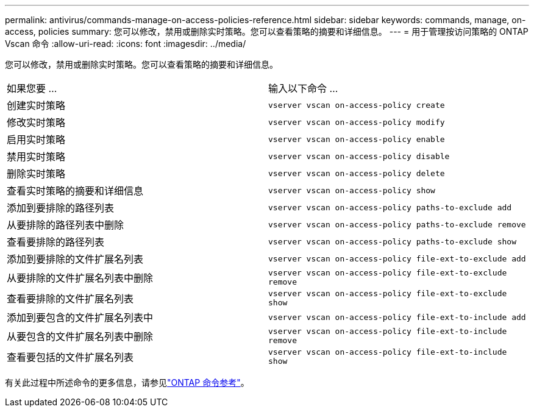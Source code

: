 ---
permalink: antivirus/commands-manage-on-access-policies-reference.html 
sidebar: sidebar 
keywords: commands, manage, on-access, policies 
summary: 您可以修改，禁用或删除实时策略。您可以查看策略的摘要和详细信息。 
---
= 用于管理按访问策略的 ONTAP Vscan 命令
:allow-uri-read: 
:icons: font
:imagesdir: ../media/


[role="lead"]
您可以修改，禁用或删除实时策略。您可以查看策略的摘要和详细信息。

|===


| 如果您要 ... | 输入以下命令 ... 


 a| 
创建实时策略
 a| 
`vserver vscan on-access-policy create`



 a| 
修改实时策略
 a| 
`vserver vscan on-access-policy modify`



 a| 
启用实时策略
 a| 
`vserver vscan on-access-policy enable`



 a| 
禁用实时策略
 a| 
`vserver vscan on-access-policy disable`



 a| 
删除实时策略
 a| 
`vserver vscan on-access-policy delete`



 a| 
查看实时策略的摘要和详细信息
 a| 
`vserver vscan on-access-policy show`



 a| 
添加到要排除的路径列表
 a| 
`vserver vscan on-access-policy paths-to-exclude add`



 a| 
从要排除的路径列表中删除
 a| 
`vserver vscan on-access-policy paths-to-exclude remove`



 a| 
查看要排除的路径列表
 a| 
`vserver vscan on-access-policy paths-to-exclude show`



 a| 
添加到要排除的文件扩展名列表
 a| 
`vserver vscan on-access-policy file-ext-to-exclude add`



 a| 
从要排除的文件扩展名列表中删除
 a| 
`vserver vscan on-access-policy file-ext-to-exclude remove`



 a| 
查看要排除的文件扩展名列表
 a| 
`vserver vscan on-access-policy file-ext-to-exclude show`



 a| 
添加到要包含的文件扩展名列表中
 a| 
`vserver vscan on-access-policy file-ext-to-include add`



 a| 
从要包含的文件扩展名列表中删除
 a| 
`vserver vscan on-access-policy file-ext-to-include remove`



 a| 
查看要包括的文件扩展名列表
 a| 
`vserver vscan on-access-policy file-ext-to-include show`

|===
有关此过程中所述命令的更多信息，请参见link:https://docs.netapp.com/us-en/ontap-cli/["ONTAP 命令参考"^]。
